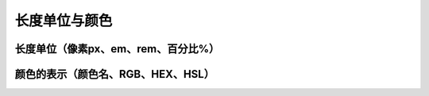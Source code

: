 
长度单位与颜色
===================================



长度单位（像素px、em、rem、百分比%）
~~~~~~~~~~~~~~~~~~~~~~~~~~~~~~~~~~~~~~~~~~~~~~~~~~~~~~~~~~~~~~~~~~~~~~




颜色的表示（颜色名、RGB、HEX、HSL）
~~~~~~~~~~~~~~~~~~~~~~~~~~~~~~~~~~~~~~~~~~~~~~~~~~~~~~~~~~~~~~~~~~~~~~

